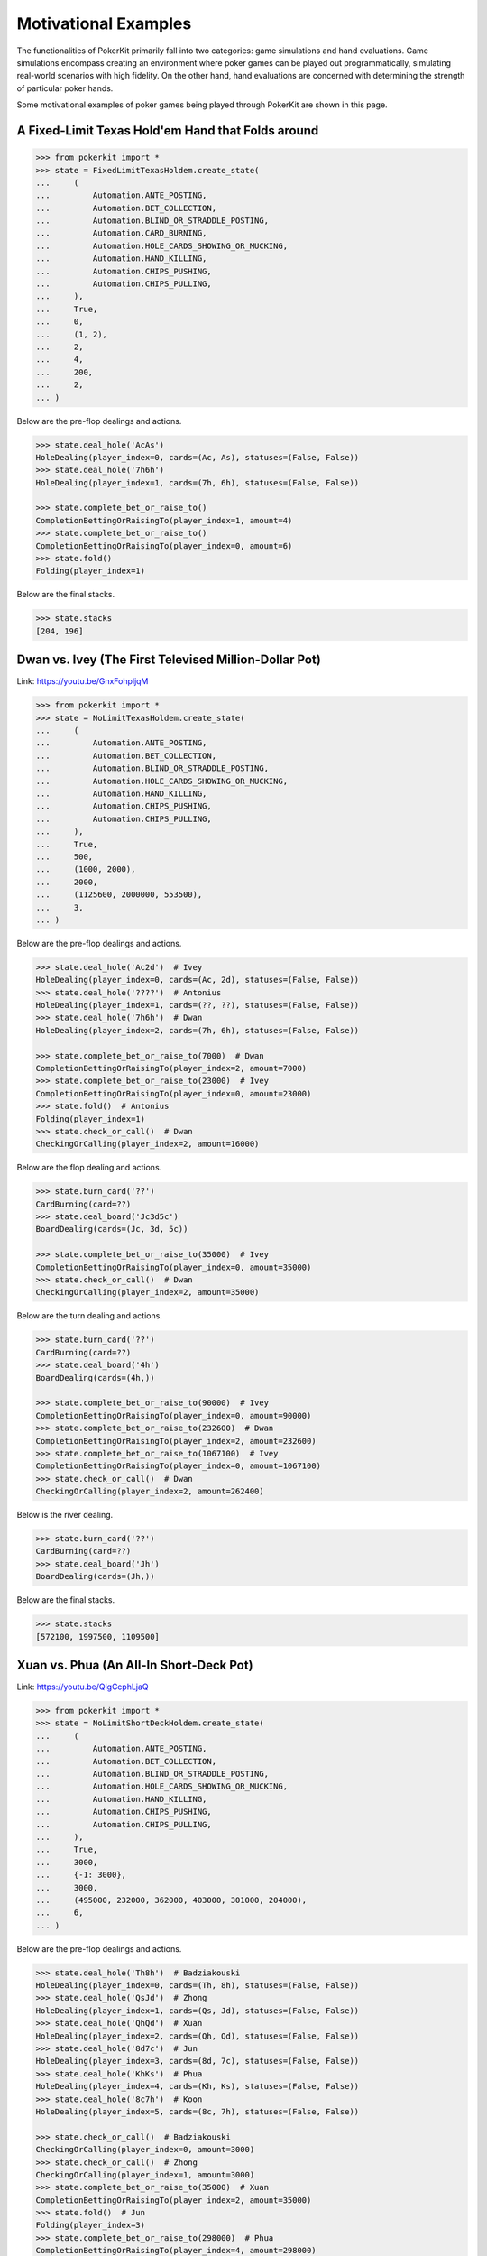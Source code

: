 Motivational Examples
=====================

The functionalities of PokerKit primarily fall into two categories: game simulations and hand evaluations. Game simulations encompass creating an environment where poker games can be played out programmatically, simulating real-world scenarios with high fidelity. On the other hand, hand evaluations are concerned with determining the strength of particular poker hands.

Some motivational examples of poker games being played through PokerKit are shown in this page.

A Fixed-Limit Texas Hold'em Hand that Folds around
^^^^^^^^^^^^^^^^^^^^^^^^^^^^^^^^^^^^^^^^^^^^^^^^^^

.. code-block:: pycon

   >>> from pokerkit import *
   >>> state = FixedLimitTexasHoldem.create_state(
   ...     (
   ...         Automation.ANTE_POSTING,
   ...         Automation.BET_COLLECTION,
   ...         Automation.BLIND_OR_STRADDLE_POSTING,
   ...         Automation.CARD_BURNING,
   ...         Automation.HOLE_CARDS_SHOWING_OR_MUCKING,
   ...         Automation.HAND_KILLING,
   ...         Automation.CHIPS_PUSHING,
   ...         Automation.CHIPS_PULLING,
   ...     ),
   ...     True,
   ...     0,
   ...     (1, 2),
   ...     2,
   ...     4,
   ...     200,
   ...     2,
   ... )

Below are the pre-flop dealings and actions.

.. code-block:: pycon

   >>> state.deal_hole('AcAs')
   HoleDealing(player_index=0, cards=(Ac, As), statuses=(False, False))
   >>> state.deal_hole('7h6h')
   HoleDealing(player_index=1, cards=(7h, 6h), statuses=(False, False))

   >>> state.complete_bet_or_raise_to()
   CompletionBettingOrRaisingTo(player_index=1, amount=4)
   >>> state.complete_bet_or_raise_to()
   CompletionBettingOrRaisingTo(player_index=0, amount=6)
   >>> state.fold()
   Folding(player_index=1)

Below are the final stacks.

.. code-block:: pycon

   >>> state.stacks
   [204, 196]

Dwan vs. Ivey (The First Televised Million-Dollar Pot)
^^^^^^^^^^^^^^^^^^^^^^^^^^^^^^^^^^^^^^^^^^^^^^^^^^^^^^

Link: https://youtu.be/GnxFohpljqM

.. code-block:: pycon

   >>> from pokerkit import *
   >>> state = NoLimitTexasHoldem.create_state(
   ...     (
   ...         Automation.ANTE_POSTING,
   ...         Automation.BET_COLLECTION,
   ...         Automation.BLIND_OR_STRADDLE_POSTING,
   ...         Automation.HOLE_CARDS_SHOWING_OR_MUCKING,
   ...         Automation.HAND_KILLING,
   ...         Automation.CHIPS_PUSHING,
   ...         Automation.CHIPS_PULLING,
   ...     ),
   ...     True,
   ...     500,
   ...     (1000, 2000),
   ...     2000,
   ...     (1125600, 2000000, 553500),
   ...     3,
   ... )

Below are the pre-flop dealings and actions.

.. code-block:: pycon

   >>> state.deal_hole('Ac2d')  # Ivey
   HoleDealing(player_index=0, cards=(Ac, 2d), statuses=(False, False))
   >>> state.deal_hole('????')  # Antonius
   HoleDealing(player_index=1, cards=(??, ??), statuses=(False, False))
   >>> state.deal_hole('7h6h')  # Dwan
   HoleDealing(player_index=2, cards=(7h, 6h), statuses=(False, False))

   >>> state.complete_bet_or_raise_to(7000)  # Dwan
   CompletionBettingOrRaisingTo(player_index=2, amount=7000)
   >>> state.complete_bet_or_raise_to(23000)  # Ivey
   CompletionBettingOrRaisingTo(player_index=0, amount=23000)
   >>> state.fold()  # Antonius
   Folding(player_index=1)
   >>> state.check_or_call()  # Dwan
   CheckingOrCalling(player_index=2, amount=16000)

Below are the flop dealing and actions.

.. code-block:: pycon

   >>> state.burn_card('??')
   CardBurning(card=??)
   >>> state.deal_board('Jc3d5c')
   BoardDealing(cards=(Jc, 3d, 5c))

   >>> state.complete_bet_or_raise_to(35000)  # Ivey
   CompletionBettingOrRaisingTo(player_index=0, amount=35000)
   >>> state.check_or_call()  # Dwan
   CheckingOrCalling(player_index=2, amount=35000)

Below are the turn dealing and actions.

.. code-block:: pycon

   >>> state.burn_card('??')
   CardBurning(card=??)
   >>> state.deal_board('4h')
   BoardDealing(cards=(4h,))

   >>> state.complete_bet_or_raise_to(90000)  # Ivey
   CompletionBettingOrRaisingTo(player_index=0, amount=90000)
   >>> state.complete_bet_or_raise_to(232600)  # Dwan
   CompletionBettingOrRaisingTo(player_index=2, amount=232600)
   >>> state.complete_bet_or_raise_to(1067100)  # Ivey
   CompletionBettingOrRaisingTo(player_index=0, amount=1067100)
   >>> state.check_or_call()  # Dwan
   CheckingOrCalling(player_index=2, amount=262400)

Below is the river dealing.

.. code-block:: pycon

   >>> state.burn_card('??')
   CardBurning(card=??)
   >>> state.deal_board('Jh')
   BoardDealing(cards=(Jh,))

Below are the final stacks.

.. code-block:: pycon

   >>> state.stacks
   [572100, 1997500, 1109500]

Xuan vs. Phua (An All-In Short-Deck Pot)
^^^^^^^^^^^^^^^^^^^^^^^^^^^^^^^^^^^^^^^^

Link: https://youtu.be/QlgCcphLjaQ

.. code-block:: pycon

   >>> from pokerkit import *
   >>> state = NoLimitShortDeckHoldem.create_state(
   ...     (
   ...         Automation.ANTE_POSTING,
   ...         Automation.BET_COLLECTION,
   ...         Automation.BLIND_OR_STRADDLE_POSTING,
   ...         Automation.HOLE_CARDS_SHOWING_OR_MUCKING,
   ...         Automation.HAND_KILLING,
   ...         Automation.CHIPS_PUSHING,
   ...         Automation.CHIPS_PULLING,
   ...     ),
   ...     True,
   ...     3000,
   ...     {-1: 3000},
   ...     3000,
   ...     (495000, 232000, 362000, 403000, 301000, 204000),
   ...     6,
   ... )

Below are the pre-flop dealings and actions.

.. code-block:: pycon

   >>> state.deal_hole('Th8h')  # Badziakouski
   HoleDealing(player_index=0, cards=(Th, 8h), statuses=(False, False))
   >>> state.deal_hole('QsJd')  # Zhong
   HoleDealing(player_index=1, cards=(Qs, Jd), statuses=(False, False))
   >>> state.deal_hole('QhQd')  # Xuan
   HoleDealing(player_index=2, cards=(Qh, Qd), statuses=(False, False))
   >>> state.deal_hole('8d7c')  # Jun
   HoleDealing(player_index=3, cards=(8d, 7c), statuses=(False, False))
   >>> state.deal_hole('KhKs')  # Phua
   HoleDealing(player_index=4, cards=(Kh, Ks), statuses=(False, False))
   >>> state.deal_hole('8c7h')  # Koon
   HoleDealing(player_index=5, cards=(8c, 7h), statuses=(False, False))

   >>> state.check_or_call()  # Badziakouski
   CheckingOrCalling(player_index=0, amount=3000)
   >>> state.check_or_call()  # Zhong
   CheckingOrCalling(player_index=1, amount=3000)
   >>> state.complete_bet_or_raise_to(35000)  # Xuan
   CompletionBettingOrRaisingTo(player_index=2, amount=35000)
   >>> state.fold()  # Jun
   Folding(player_index=3)
   >>> state.complete_bet_or_raise_to(298000)  # Phua
   CompletionBettingOrRaisingTo(player_index=4, amount=298000)
   >>> state.fold()  # Koon
   Folding(player_index=5)
   >>> state.fold()  # Badziakouski
   Folding(player_index=0)
   >>> state.fold()  # Zhong
   Folding(player_index=1)
   >>> state.check_or_call()  # Xuan
   CheckingOrCalling(player_index=2, amount=263000)

Below is the flop dealing.

.. code-block:: pycon

   >>> state.burn_card('??')
   CardBurning(card=??)
   >>> state.deal_board('9h6cKc')
   BoardDealing(cards=(9h, 6c, Kc))

Below is the turn dealing.

.. code-block:: pycon

   >>> state.burn_card('??')
   CardBurning(card=??)
   >>> state.deal_board('Jh')
   BoardDealing(cards=(Jh,))

Below is the river dealing.

.. code-block:: pycon

   >>> state.burn_card('??')
   CardBurning(card=??)
   >>> state.deal_board('Ts')
   BoardDealing(cards=(Ts,))

Below are the final stacks.

.. code-block:: pycon

   >>> state.stacks
   [489000, 226000, 684000, 400000, 0, 198000]

Antonius vs. Isildur1 (The Largest Online Pot Ever)
^^^^^^^^^^^^^^^^^^^^^^^^^^^^^^^^^^^^^^^^^^^^^^^^^^^

Link: https://youtu.be/UMBm66Id2AA

.. code-block:: pycon

   >>> state = PotLimitOmahaHoldem.create_state(
   ...     (
   ...         Automation.ANTE_POSTING,
   ...         Automation.BET_COLLECTION,
   ...         Automation.BLIND_OR_STRADDLE_POSTING,
   ...         Automation.HOLE_CARDS_SHOWING_OR_MUCKING,
   ...         Automation.HAND_KILLING,
   ...         Automation.CHIPS_PUSHING,
   ...         Automation.CHIPS_PULLING,
   ...     ),
   ...     True,
   ...     0,
   ...     (500, 1000),
   ...     2000,
   ...     (1259450.25, 678473.5),
   ...     2,
   ... )

Below are the pre-flop dealings and actions.

.. code-block:: pycon

   >>> state.deal_hole('Ah3sKsKh')  # Antonius  # doctest: +ELLIPSIS
   HoleDealing(player_index=0, cards=(Ah, 3s, Ks, Kh), statuses=(False,...
   >>> state.deal_hole('6d9s7d8h')  # Blom  # doctest: +ELLIPSIS
   HoleDealing(player_index=1, cards=(6d, 9s, 7d, 8h), statuses=(False,...

   >>> state.complete_bet_or_raise_to(3000)  # Blom
   CompletionBettingOrRaisingTo(player_index=1, amount=3000)
   >>> state.complete_bet_or_raise_to(9000)  # Antonius
   CompletionBettingOrRaisingTo(player_index=0, amount=9000)
   >>> state.complete_bet_or_raise_to(27000)  # Blom
   CompletionBettingOrRaisingTo(player_index=1, amount=27000)
   >>> state.complete_bet_or_raise_to(81000)  # Antonius
   CompletionBettingOrRaisingTo(player_index=0, amount=81000)
   >>> state.check_or_call()  # Blom
   CheckingOrCalling(player_index=1, amount=54000)

Below are the flop dealing and actions.

.. code-block:: pycon

   >>> state.burn_card('??')
   CardBurning(card=??)
   >>> state.deal_board('4s5c2h')
   BoardDealing(cards=(4s, 5c, 2h))

   >>> state.complete_bet_or_raise_to(91000)  # Antonius
   CompletionBettingOrRaisingTo(player_index=0, amount=91000)
   >>> state.complete_bet_or_raise_to(435000)  # Blom
   CompletionBettingOrRaisingTo(player_index=1, amount=435000)
   >>> state.complete_bet_or_raise_to(779000)  # Antonius
   CompletionBettingOrRaisingTo(player_index=0, amount=779000)
   >>> state.check_or_call()  # Blom
   CheckingOrCalling(player_index=1, amount=162473.5)

Below is the turn dealing.

.. code-block:: pycon

   >>> state.burn_card('??')
   CardBurning(card=??)
   >>> state.deal_board('5h')
   BoardDealing(cards=(5h,))

Below is the river dealing.

.. code-block:: pycon

   >>> state.burn_card('??')
   CardBurning(card=??)
   >>> state.deal_board('9c')
   BoardDealing(cards=(9c,))

Below are the final stacks.

.. code-block:: pycon

   >>> state.stacks
   [1937923.75, 0.0]

Yockey vs. Arieh (Bad Beat)
^^^^^^^^^^^^^^^^^^^^^^^^^^^

Link: https://youtu.be/pChCqb2FNxY

.. code-block:: pycon

   >>> from pokerkit import *
   >>> state = FixedLimitDeuceToSevenLowballTripleDraw.create_state(
   ...     (
   ...         Automation.ANTE_POSTING,
   ...         Automation.BET_COLLECTION,
   ...         Automation.BLIND_OR_STRADDLE_POSTING,
   ...         Automation.HOLE_CARDS_SHOWING_OR_MUCKING,
   ...         Automation.HAND_KILLING,
   ...         Automation.CHIPS_PUSHING,
   ...         Automation.CHIPS_PULLING,
   ...     ),
   ...     True,
   ...     0,
   ...     (75000, 150000),
   ...     150000,
   ...     300000,
   ...     (1180000, 4340000, 5910000, 10765000),
   ...     4,
   ... )

Below are the pre-flop dealings and actions.

.. code-block:: pycon

   >>> state.deal_hole('7h6c4c3d2c')  # Yockey  # doctest: +ELLIPSIS
   HoleDealing(player_index=0, cards=(7h, 6c, 4c, 3d, 2c), statuses=(Fa...
   >>> state.deal_hole('??????????')  # Hui  # doctest: +ELLIPSIS
   HoleDealing(player_index=1, cards=(??, ??, ??, ??, ??), statuses=(Fa...
   >>> state.deal_hole('??????????')  # Esposito  # doctest: +ELLIPSIS
   HoleDealing(player_index=2, cards=(??, ??, ??, ??, ??), statuses=(Fa...
   >>> state.deal_hole('AsQs6s5c3c')  # Arieh  # doctest: +ELLIPSIS
   HoleDealing(player_index=3, cards=(As, Qs, 6s, 5c, 3c), statuses=(Fa...

   >>> state.fold()  # Esposito
   Folding(player_index=2)
   >>> state.complete_bet_or_raise_to()  # Arieh
   CompletionBettingOrRaisingTo(player_index=3, amount=300000)
   >>> state.complete_bet_or_raise_to()  # Yockey
   CompletionBettingOrRaisingTo(player_index=0, amount=450000)
   >>> state.fold()  # Hui
   Folding(player_index=1)
   >>> state.check_or_call()  # Arieh
   CheckingOrCalling(player_index=3, amount=150000)

Below are the first draw and actions.

.. code-block:: pycon

   >>> state.stand_pat_or_discard()  # Yockey
   StandingPatOrDiscarding(player_index=0, cards=())
   >>> state.stand_pat_or_discard('AsQs')  # Arieh
   StandingPatOrDiscarding(player_index=3, cards=(As, Qs))
   >>> state.burn_card('??')
   CardBurning(card=??)
   >>> state.deal_hole('2hQh')  # Arieh
   HoleDealing(player_index=3, cards=(2h, Qh), statuses=(False, False))

   >>> state.complete_bet_or_raise_to()  # Yockey
   CompletionBettingOrRaisingTo(player_index=0, amount=150000)
   >>> state.check_or_call()  # Arieh
   CheckingOrCalling(player_index=3, amount=150000)

Below are the second draw and actions.

.. code-block:: pycon

   >>> state.stand_pat_or_discard()  # Yockey
   StandingPatOrDiscarding(player_index=0, cards=())
   >>> state.stand_pat_or_discard('Qh')  # Arieh
   StandingPatOrDiscarding(player_index=3, cards=(Qh,))
   >>> state.burn_card('??')
   CardBurning(card=??)
   >>> state.deal_hole('4d')  # Arieh
   HoleDealing(player_index=3, cards=(4d,), statuses=(False,))

   >>> state.complete_bet_or_raise_to()  # Yockey
   CompletionBettingOrRaisingTo(player_index=0, amount=300000)
   >>> state.check_or_call()  # Arieh
   CheckingOrCalling(player_index=3, amount=300000)

Below are the third draw and actions.

.. code-block:: pycon

   >>> state.stand_pat_or_discard()  # Yockey
   StandingPatOrDiscarding(player_index=0, cards=())
   >>> state.stand_pat_or_discard('6s')  # Arieh
   StandingPatOrDiscarding(player_index=3, cards=(6s,))
   >>> state.burn_card('??')
   CardBurning(card=??)
   >>> state.deal_hole('7c')  # Arieh
   HoleDealing(player_index=3, cards=(7c,), statuses=(False,))

   >>> state.complete_bet_or_raise_to()  # Yockey
   CompletionBettingOrRaisingTo(player_index=0, amount=280000)
   >>> state.check_or_call()  # Arieh
   CheckingOrCalling(player_index=3, amount=280000)

Below are the final stacks.

.. code-block:: pycon

   >>> state.stacks
   [0, 4190000, 5910000, 12095000]

Wikipedia Badugi Hand
^^^^^^^^^^^^^^^^^^^^^

Link: https://en.wikipedia.org/wiki/Badugi

.. code-block:: pycon

   >>> from pokerkit import *
   >>> state = FixedLimitBadugi.create_state(
   ...     (
   ...         Automation.ANTE_POSTING,
   ...         Automation.BET_COLLECTION,
   ...         Automation.BLIND_OR_STRADDLE_POSTING,
   ...         Automation.HAND_KILLING,
   ...         Automation.CHIPS_PUSHING,
   ...         Automation.CHIPS_PULLING,
   ...     ),
   ...     True,
   ...     0,
   ...     (1, 2),
   ...     2,
   ...     4,
   ...     200,
   ...     4,
   ... )

Below are the pre-flop dealings and actions.

.. code-block:: pycon

   >>> state.deal_hole('????????')  # Bob  # doctest: +ELLIPSIS
   HoleDealing(player_index=0, cards=(??, ??, ??, ??), statuses=(False,...
   >>> state.deal_hole('????????')  # Carol  # doctest: +ELLIPSIS
   HoleDealing(player_index=1, cards=(??, ??, ??, ??), statuses=(False,...
   >>> state.deal_hole('????????')  # Ted  # doctest: +ELLIPSIS
   HoleDealing(player_index=2, cards=(??, ??, ??, ??), statuses=(False,...
   >>> state.deal_hole('????????')  # Alice  # doctest: +ELLIPSIS
   HoleDealing(player_index=3, cards=(??, ??, ??, ??), statuses=(False,...

   >>> state.fold()  # Ted
   Folding(player_index=2)
   >>> state.check_or_call()  # Alice
   CheckingOrCalling(player_index=3, amount=2)
   >>> state.check_or_call()  # Bob
   CheckingOrCalling(player_index=0, amount=1)
   >>> state.check_or_call()  # Carol
   CheckingOrCalling(player_index=1, amount=0)

Below are the first draw and actions.

.. code-block:: pycon

   >>> state.stand_pat_or_discard('????')  # Bob
   StandingPatOrDiscarding(player_index=0, cards=(??, ??))
   >>> state.stand_pat_or_discard('????')  # Carol
   StandingPatOrDiscarding(player_index=1, cards=(??, ??))
   >>> state.stand_pat_or_discard('??')  # Alice
   StandingPatOrDiscarding(player_index=3, cards=(??,))
   >>> state.burn_card('??')
   CardBurning(card=??)
   >>> state.deal_hole('????')  # Bob
   HoleDealing(player_index=0, cards=(??, ??), statuses=(False, False))
   >>> state.deal_hole('????')  # Carol
   HoleDealing(player_index=1, cards=(??, ??), statuses=(False, False))
   >>> state.deal_hole('??')  # Alice
   HoleDealing(player_index=3, cards=(??,), statuses=(False,))

   >>> state.check_or_call()  # Bob
   CheckingOrCalling(player_index=0, amount=0)
   >>> state.complete_bet_or_raise_to()  # Carol
   CompletionBettingOrRaisingTo(player_index=1, amount=2)
   >>> state.check_or_call()  # Alice
   CheckingOrCalling(player_index=3, amount=2)
   >>> state.check_or_call()  # Bob
   CheckingOrCalling(player_index=0, amount=2)

Below are the second draw and actions.

.. code-block:: pycon

   >>> state.stand_pat_or_discard('??')  # Bob
   StandingPatOrDiscarding(player_index=0, cards=(??,))
   >>> state.stand_pat_or_discard()  # Carol
   StandingPatOrDiscarding(player_index=1, cards=())
   >>> state.stand_pat_or_discard('??')  # Alice
   StandingPatOrDiscarding(player_index=3, cards=(??,))
   >>> state.burn_card('??')
   CardBurning(card=??)
   >>> state.deal_hole('??')  # Bob
   HoleDealing(player_index=0, cards=(??,), statuses=(False,))
   >>> state.deal_hole('??')  # Alice
   HoleDealing(player_index=3, cards=(??,), statuses=(False,))

   >>> state.check_or_call()  # Bob
   CheckingOrCalling(player_index=0, amount=0)
   >>> state.complete_bet_or_raise_to()  # Carol
   CompletionBettingOrRaisingTo(player_index=1, amount=4)
   >>> state.complete_bet_or_raise_to()  # Alice
   CompletionBettingOrRaisingTo(player_index=3, amount=8)
   >>> state.fold()  # Bob
   Folding(player_index=0)
   >>> state.check_or_call()  # Carol
   CheckingOrCalling(player_index=1, amount=4)

Below are the third draw and actions.

.. code-block:: pycon

   >>> state.stand_pat_or_discard('??')  # Carol
   StandingPatOrDiscarding(player_index=1, cards=(??,))
   >>> state.stand_pat_or_discard()  # Alice
   StandingPatOrDiscarding(player_index=3, cards=())
   >>> state.burn_card('??')
   CardBurning(card=??)
   >>> state.deal_hole('??')  # Carol
   HoleDealing(player_index=1, cards=(??,), statuses=(False,))

   >>> state.check_or_call()  # Carol
   CheckingOrCalling(player_index=1, amount=0)
   >>> state.complete_bet_or_raise_to()  # Alice
   CompletionBettingOrRaisingTo(player_index=3, amount=4)
   >>> state.check_or_call()  # Carol
   CheckingOrCalling(player_index=1, amount=4)

Below is the showdown.

.. code-block:: pycon

   >>> state.show_or_muck_hole_cards('2s4c6d9h')  # Alice
   HoleCardsShowingOrMucking(player_index=3, hole_cards=(2s, 4c, 6d, 9h))
   >>> state.show_or_muck_hole_cards('3s5d7c8h')  # Carol
   HoleCardsShowingOrMucking(player_index=1, hole_cards=(3s, 5d, 7c, 8h))

Below are the final stacks.

.. code-block:: pycon

   >>> state.stacks
   [196, 220, 200, 184]
